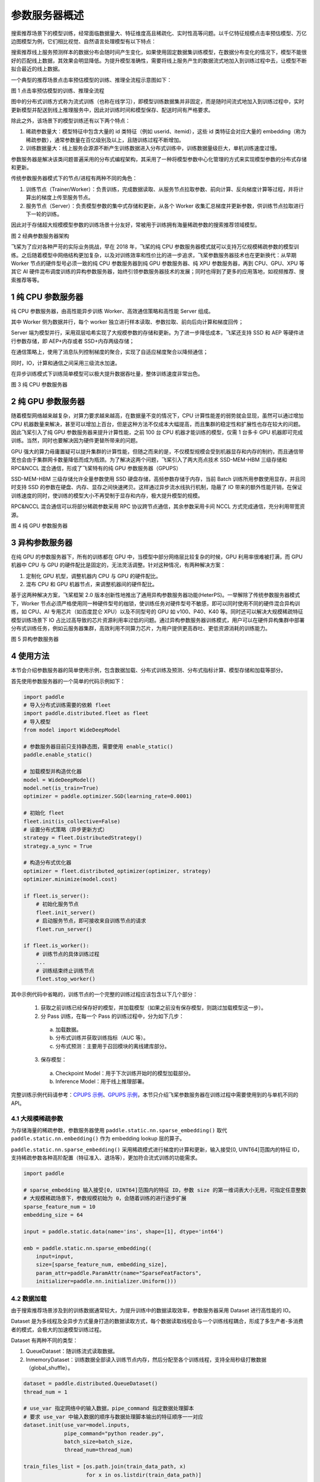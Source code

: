 
..  _cluster_overview_ps:

参数服务器概述
-------------------------
搜索推荐场景下的模型训练，经常面临数据量大、特征维度高且稀疏化、实时性高等问题。以千亿特征规模点击率预估模型、万亿边图模型为例，它们相比视觉、自然语言处理模型有以下特点：

搜索推荐线上服务预测样本的数据分布会随时间产生变化，如果使用固定数据集训练模型，在数据分布变化的情况下，模型不能很好的匹配线上数据，其效果会明显降低。为提升模型准确性，需要将线上服务产生的数据流式地加入到训练过程中去，让模型不断拟合最近的线上数据。

一个典型的推荐场景点击率预估模型的训练、推理全流程示意图如下：

.. image:: ./images/whole_process.png
  :width: 800
  :alt: whole_process
  :align: center
图 1 点击率预估模型的训练、推理全流程

图中的分布式训练方式称为流式训练（也称在线学习），即模型训练数据集并非固定，而是随时间流式地加入到训练过程中，实时更新模型并配送到线上推理服务中，因此对训练时间和模型保存、配送时间有严格要求。

除此之外，该场景下的模型训练还有以下两个特点：

1. 稀疏参数量大：模型特征中包含大量的 id 类特征（例如 userid、itemid），这些 id 类特征会对应大量的 embedding（称为稀疏参数），通常参数量在百亿级别及以上，且随训练过程不断增加。
2. 训练数据量大：线上服务会源源不断产生训练数据进入分布式训练中，训练数据量级巨大，单机训练速度过慢。


参数服务器是解决该类问题普遍采用的分布式编程架构，其采用了一种将模型参数中心化管理的方式来实现模型参数的分布式存储和更新。

传统参数服务器模式下的节点/进程有两种不同的角色：

1. 训练节点（Trainer/Worker）：负责训练，完成数据读取、从服务节点拉取参数、前向计算、反向梯度计算等过程，并将计算出的梯度上传至服务节点。
2. 服务节点（Server）：负责模型参数的集中式存储和更新，从各个 Worker 收集汇总梯度并更新参数，供训练节点拉取进行下一轮的训练。

因此对于存储超大规模模型参数的训练场景十分友好，常被用于训练拥有海量稀疏参数的搜索推荐领域模型。

.. image:: ./images/ps.JPG
  :width: 600
  :alt: ps
  :align: center
图 2 经典参数服务器架构

飞桨为了应对各种严苛的实际业务挑战，早在 2018 年，飞桨的纯 CPU 参数服务器模式就可以支持万亿规模稀疏参数的模型训练。之后随着模型中网络结构更加复杂，以及对训练效率和性价比的进一步追求，飞桨参数服务器技术也在更新换代：从早期 Worker 节点的硬件型号必须一致的纯 CPU 参数服务器到纯 GPU 参数服务器、纯 XPU 参数服务器，再到 CPU、GPU、XPU 等其它 AI 硬件混布调度训练的异构参数服务器，始终引领参数服务器技术的发展；同时也得到了更多的应用落地，如视频推荐、搜索推荐等等。


1 纯 CPU 参数服务器
^^^^^^^^^^^^^^^^^^^^^^^^^^^^^^
纯 CPU 参数服务器，由高性能异步训练 Worker、高效通信策略和高性能 Server 组成。

其中 Worker 侧为数据并行，每个 worker 独立进行样本读取、参数拉取、前向后向计算和梯度回传；

Server 端为模型并行，采用双层哈希实现了大规模参数的存储和更新。为了进一步降低成本，飞桨还支持 SSD 和 AEP 等硬件进行参数存储，即 AEP+内存或者 SSD+内存两级存储；

在通信策略上，使用了消息队列控制梯度的聚合，实现了自适应梯度聚合以降频通信；

同时，IO，计算和通信之间采用三级流水加速。

在异步训练模式下训练简单模型可以极大提升数据吞吐量，整体训练速度非常出色。

.. image:: ./images/cpups.jpeg
  :width: 600
  :alt: ps
  :align: center
图 3 纯 CPU 参数服务器


2 纯 GPU 参数服务器
^^^^^^^^^^^^^^^^^^^^^^^^^^^^^^

随着模型网络越来越复杂，对算力要求越来越高，在数据量不变的情况下，CPU 计算性能差的弱势就会显现，虽然可以通过增加 CPU 机器数量来解决，甚至可以增加上百台，但是这种方法不仅成本大幅提高，而且集群的稳定性和扩展性也存在较大的问题。因此飞桨引入了纯 GPU 参数服务器来提升计算性能，之前 100 台 CPU 机器才能训练的模型，仅需 1 台多卡 GPU 机器即可完成训练。当然，同时也要解决因为硬件更替所带来的问题。

GPU 强大的算力毋庸置疑可以提升集群的计算性能，但随之而来的是，不仅模型规模会受到机器显存和内存的制约，而且通信带宽也会由于集群网卡数量降低而成为瓶颈。为了解决这两个问题，飞桨引入了两大亮点技术 SSD-MEM-HBM 三级存储和 RPC&NCCL 混合通信，形成了飞桨特有的纯 GPU 参数服务器（GPUPS）

SSD-MEM-HBM 三级存储允许全量参数使用 SSD 硬盘存储，高频参数存储于内存，当前 Batch 训练所用参数使用显存，并且同时支持 SSD 的参数在硬盘、内存、显存之间快速拷贝。这样通过异步流水线执行机制，隐蔽了 IO 带来的额外性能开销，在保证训练速度的同时，使训练的模型大小不再受制于显存和内存，极大提升模型的规模。

RPC&NCCL 混合通信可以将部分稀疏参数采用 RPC 协议跨节点通信，其余参数采用卡间 NCCL 方式完成通信，充分利用带宽资源。

.. image:: ./images/gpups.jpeg
  :width: 600
  :alt: ps
  :align: center
图 4 纯 GPU 参数服务器

3 异构参数服务器
^^^^^^^^^^^^^^^^^^^^^^^^^^^^^^
在纯 GPU 的参数服务器下，所有的训练都在 GPU 中，当模型中部分网络层比较复杂的时候，GPU 利用率很难被打满，而 GPU 机器中 CPU 与 GPU 的硬件配比是固定的，无法灵活调整。针对这种情况，有两种解决方案：

1. 定制化 GPU 机型，调整机器内 CPU 与 GPU 的硬件配比。
2. 混布 CPU 和 GPU 机器节点，来调整机器间的硬件配比。

基于这两种解决方案，飞桨框架 2.0 版本创新性地推出了通用异构参数服务器功能(HeterPS)。一举解除了传统参数服务器模式下，Worker 节点必须严格使用同一种硬件型号的枷锁，使训练任务对硬件型号不敏感，即可以同时使用不同的硬件混合异构训练，如 CPU、AI 专用芯片（如百度昆仑 XPU）以及不同型号的 GPU 如 v100、P40、K40 等。同时还可以解决大规模稀疏特征模型训练场景下 IO 占比过高导致的芯片资源利用率过低的问题。通过异构参数服务器训练模式，用户可以在硬件异构集群中部署分布式训练任务，例如云服务器集群，高效利用不同算力芯片，为用户提供更高吞吐、更低资源消耗的训练能力。

.. image:: ./images/heterps.jpeg
  :width: 600
  :alt: ps
  :align: center
图 5 异构参数服务器


4 使用方法
^^^^^^^^^^^^^^^^^^^^^^^^^^^^^^

本节会介绍参数服务器的简单使用示例，包含数据加载、分布式训练及预测、分布式指标计算、模型存储和加载等部分。

首先使用参数服务器的一个简单的代码示例如下：

.. code-block:: python

    import paddle
    # 导入分布式训练需要的依赖 fleet
    import paddle.distributed.fleet as fleet
    # 导入模型
    from model import WideDeepModel

    # 参数服务器目前只支持静态图，需要使用 enable_static()
    paddle.enable_static()

    # 加载模型并构造优化器
    model = WideDeepModel()
    model.net(is_train=True)
    optimizer = paddle.optimizer.SGD(learning_rate=0.0001)

    # 初始化 fleet
    fleet.init(is_collective=False)
    # 设置分布式策略（异步更新方式）
    strategy = fleet.DistributedStrategy()
    strategy.a_sync = True

    # 构造分布式优化器
    optimizer = fleet.distributed_optimizer(optimizer, strategy)
    optimizer.minimize(model.cost)

    if fleet.is_server():
        # 初始化服务节点
        fleet.init_server()
        # 启动服务节点，即可接收来自训练节点的请求
        fleet.run_server()

    if fleet.is_worker():
        # 训练节点的具体训练过程
        ...
        # 训练结束终止训练节点
        fleet.stop_worker()

其中示例代码中省略的，训练节点的一个完整的训练过程应该包含以下几个部分：

    1. 获取之前训练已经保存好的模型，并加载模型（如果之前没有保存模型，则跳过加载模型这一步）。
    2. 分 Pass 训练，在每一个 Pass 的训练过程中，分为如下几步：
      a. 加载数据。
      b. 分布式训练并获取训练指标（AUC 等）。
      c. 分布式预测：主要用于召回模块的离线建库部分。
    3. 保存模型：
      a. Checkpoint Model：用于下次训练开始时的模型加载部分。
      b. Inference Model：用于线上推理部署。

完整训练示例代码请参考：\ `CPUPS 示例 <https://>`_\、\ `GPUPS 示例 <https://>`_\，本节只介绍飞桨参数服务器在训练过程中需要使用到的与单机不同的 API。

4.1 大规模稀疏参数
""""""""""""

为存储海量的稀疏参数，参数服务器使用 ``paddle.static.nn.sparse_embedding()`` 取代 ``paddle.static.nn.embedding()`` 作为 embedding lookup 层的算子。

``paddle.static.nn.sparse_embedding()`` 采用稀疏模式进行梯度的计算和更新，输入接受[0, UINT64]范围内的特征 ID，支持稀疏参数各种高阶配置（特征准入、退场等），更加符合流式训练的功能需求。

.. code-block:: python

    import paddle

    # sparse_embedding 输入接受[0, UINT64]范围内的特征 ID，参数 size 的第一维词表大小无用，可指定任意整数
    # 大规模稀疏场景下，参数规模初始为 0，会随着训练的进行逐步扩展
    sparse_feature_num = 10
    embedding_size = 64

    input = paddle.static.data(name='ins', shape=[1], dtype='int64')

    emb = paddle.static.nn.sparse_embedding((
        input=input,
        size=[sparse_feature_num, embedding_size],
        param_attr=paddle.ParamAttr(name="SparseFeatFactors",
        initializer=paddle.nn.initializer.Uniform()))

4.2 数据加载
""""""""""""

由于搜索推荐场景涉及到的训练数据通常较大，为提升训练中的数据读取效率，参数服务器采用 Dataset 进行高性能的 IO。

Dataset 是为多线程及全异步方式量身打造的数据读取方式，每个数据读取线程会与一个训练线程耦合，形成了多生产者-多消费者的模式，会极大的加速模型训练过程。

.. image:: ./images/dataset.JPG
  :width: 600
  :alt: dataset
  :align: center

Dataset 有两种不同的类型：

1. QueueDataset：随训练流式读取数据。
2. InmemoryDataset：训练数据全部读入训练节点内存，然后分配至各个训练线程，支持全局秒级打散数据（global_shuffle）。

.. code-block:: python

    dataset = paddle.distributed.QueueDataset()
    thread_num = 1

    # use_var 指定网络中的输入数据，pipe_command 指定数据处理脚本
    # 要求 use_var 中输入数据的顺序与数据处理脚本输出的特征顺序一一对应
    dataset.init(use_var=model.inputs,
                 pipe_command="python reader.py",
                 batch_size=batch_size,
                 thread_num=thread_num)

    train_files_list = [os.path.join(train_data_path, x)
                        for x in os.listdir(train_data_path)]

    # set_filelist 指定 dataset 读取的训练文件的列表
    dataset.set_filelist(train_files_list)

更多 dataset 用法参见\ `使用 InMemoryDataset/QueueDataset 进行训练 <https://fleet-x.readthedocs.io/en/latest/paddle_fleet_rst/parameter_server/performance/dataset.html>`_\。

4.3 分布式训练及预测
""""""""""""

与数据加载 dataset 相对应的，使用 ``exe.train_from_dataset()`` 接口进行分布式训练。

.. code-block:: python

    exe.train_from_dataset(paddle.static.default_main_program(),
                          dataset,
                          paddle.static.global_scope(),
                          debug=False,
                          fetch_list=[model.cost],
                          fetch_info=["loss"],
                          print_period=1)

分布式预测使用 ``exe.infer_from_dataset()`` 接口，与分布式训练的区别是，预测阶段训练节点不向服务节点发送梯度。

.. code-block:: python

    exe.infer_from_dataset(paddle.static.default_main_program(),
                          dataset,
                          paddle.static.global_scope(),
                          debug=False,
                          fetch_list=[model.cost],
                          fetch_info=["loss"],
                          print_period=1)

4.4 分布式指标计算
""""""""""""

分布式指标是指在分布式训练任务中用以评测模型效果的指标。
由于参数服务器存在多个训练节点，传统的指标计算只能评测当前节点的数据，而分布式指标需要汇总所有节点的全量数据，进行全局指标计算。

分布式指标计算的接口位于 ``paddle.distributed.fleet.metrics`` ，其中封装了包括 AUC、Accuracy、MSE 等常见指标计算。

以 AUC 指标为例，全局 AUC 指标计算示例如下：

.. code-block:: python

    # 组网阶段，AUC 算子在计算 auc 指标同时，返回正负样例中间统计结果（stat_pos, stat_neg）
    auc, batch_auc, [batch_stat_pos, batch_stat_neg, stat_pos, stat_neg] = \
        paddle.static.auc(input=pred, label=label)

    # 利用 AUC 算子返回的中间计算结果，以及 fleet 提供的分布式指标计算接口，完成全局 AUC 计算。
    global_auc = fleet.metrics.auc(stat_pos, stat_neg)

更多分布式指标用法参见\ `分布式指标计算 <https://fleet-x.readthedocs.io/en/latest/paddle_fleet_rst/parameter_server/ps_distributed_metrics.html>`_\。


4.5 模型保存与加载
""""""""""""

参数服务器的模型一般分为两种类型：

1. 明文模型（checkpoint model）：主要用于增量训练，由服务节点以明文形式保存模型全量的稀疏参数和稠密参数以及优化器状态。
2. 推理模型（inference model）：主要用于线上推理部署，其中稠密参数由某个训练节点（一般是 0 号训练节点）以二进制方式保存，稀疏参数由服务节点以明文形式保存，为节省线上推理所需的存储空间，inference model 中的稀疏参数可能并非全量，有一定的过滤逻辑。

.. code-block:: python

    exe = paddle.static.Executor(paddle.CPUPlace())
    dirname = "/you/path/to/model"

    # 保存 checkpoint model
    fleet.save_persistables(exe, dirname)

    # 保存 inference model
    # feed_var_names 和 target_vars 用于指定需要裁剪网络的输入和输出
    fleet.save_inference_model(exe, dirname, feed_var_names, target_vars)

在 checkpoint model 保存成功之后，可以在训练开始时加载已经保存好的模型，用于之后的增量训练

.. code-block:: python

    dirname = "/you/path/to/model"

    # 加载 checkpoint model
    fleet.load_model(dirname)

5 进阶教程
^^^^^^^^^^^^^^^^^^^^^^^^^^^^^^

1. GPUPS 示例
2. HeterPS 示例
3. 稀疏参数配置（accessor）
4. 二次开发
